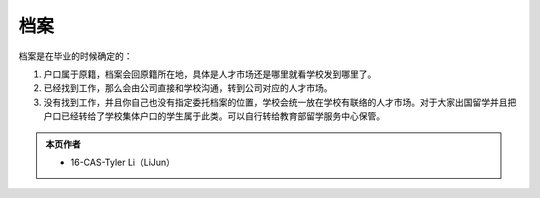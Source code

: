 ﻿档案
=============
档案是在毕业的时候确定的： 

1) 户口属于原籍，档案会回原籍所在地，具体是人才市场还是哪里就看学校发到哪里了。 
#) 已经找到工作，那么会由公司直接和学校沟通，转到公司对应的人才市场。 
#) 没有找到工作，并且你自己也没有指定委托档案的位置，学校会统一放在学校有联络的人才市场。对于大家出国留学并且把户口已经转给了学校集体户口的学生属于此类。可以自行转给教育部留学服务中心保管。 

.. admonition:: 本页作者
   
   - 16-CAS-Tyler Li（LiJun）